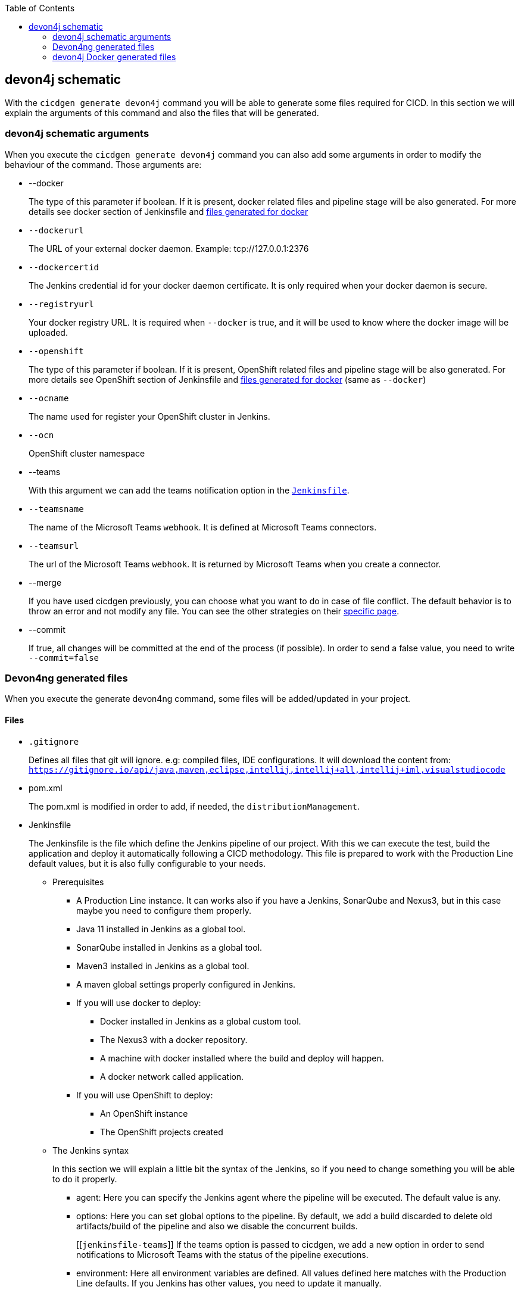 :toc: macro

ifdef::env-github[]
:tip-caption: :bulb:
:note-caption: :information_source:
:important-caption: :heavy_exclamation_mark:
:caution-caption: :fire:
:warning-caption: :warning:
endif::[]

toc::[]
:idprefix:
:idseparator: -
:reproducible:
:source-highlighter: rouge
:listing-caption: Listing

== devon4j schematic

With the `cicdgen generate devon4j` command you will be able to generate some files required for CICD. In this section we will explain the arguments of this command and also the files that will be generated.

=== devon4j schematic arguments

When you execute the `cicdgen generate devon4j` command you can also add some arguments in order to modify the behaviour of the command. Those arguments are:

* --docker
+
The type of this parameter if boolean. If it is present, docker related files and pipeline stage will be also generated. For more details see docker section of Jenkinsfile and xref:devon4j-docker-generated-files[files generated for docker]
+
* `--dockerurl`
+
The URL of your external docker daemon. Example: tcp://127.0.0.1:2376
+
* `--dockercertid`
+
The Jenkins credential id for your docker daemon certificate. It is only required when your docker daemon is secure.
+
* `--registryurl`
+
Your docker registry URL. It is required when `--docker` is true, and it will be used to know where the docker image will be uploaded.
+
* `--openshift`
+
The type of this parameter if boolean. If it is present, OpenShift related files and pipeline stage will be also generated. For more details see OpenShift section of Jenkinsfile and xref:devon4j-docker-generated-files[files generated for docker] (same as `--docker`)
+
* `--ocname`
+
The name used for register your OpenShift cluster in Jenkins.
+
* `--ocn`
+
OpenShift cluster namespace
+
* --teams
+
With this argument we can add the teams notification option in the `xref:jenkinsfile-teams[Jenkinsfile]`.
+
* `--teamsname`
+
The name of the Microsoft Teams `webhook`. It is defined at Microsoft Teams connectors.
+
* `--teamsurl`
+
The url of the Microsoft Teams `webhook`. It is returned by Microsoft Teams when you create a connector.
+
* --merge
+
If you have used cicdgen previously, you can choose what you want to do in case of file conflict. The default behavior is to throw an error and not modify any file. You can see the other strategies on their link:merge-strategies.asciidoc[specific page].
+
* --commit
+
If true, all changes will be committed at the end of the process (if possible). In order to send a false value, you need to write `--commit=false`

=== Devon4ng generated files

When you execute the generate devon4ng command, some files will be added/updated in your project. 

==== Files

* `.gitignore`
+
Defines all files that git will ignore. e.g: compiled files, IDE configurations. It will download the content from: `https://gitignore.io/api/java,maven,eclipse,intellij,intellij+all,intellij+iml,visualstudiocode`
+
* pom.xml
+
The pom.xml is modified in order to add, if needed, the `distributionManagement`.
* Jenkinsfile
+
The Jenkinsfile is the file which define the Jenkins pipeline of our project. With this we can execute the test, build the application and deploy it automatically following a CICD methodology. This file is prepared to work with the Production Line default values, but it is also fully configurable to your needs.
+
** Prerequisites
*** A Production Line instance. It can works also if you have a Jenkins, SonarQube and Nexus3, but in this case maybe you need to configure them properly.
*** Java 11 installed in Jenkins as a global tool.
*** SonarQube installed in Jenkins as a global tool.
*** Maven3 installed in Jenkins as a global tool.
*** A maven global settings properly configured in Jenkins.
*** If you will use docker to deploy:
**** Docker installed in Jenkins as a global custom tool.
**** The Nexus3 with a docker repository.
**** A machine with docker installed where the build and deploy will happen.
**** A docker network called application.
*** If you will use OpenShift to deploy:
**** An OpenShift instance
**** The OpenShift projects created
** The Jenkins syntax
+ 
In this section we will  explain a little bit the syntax of the Jenkins, so if you need to change something you will be able to do it properly.
+
*** agent: Here you can specify the Jenkins agent where the pipeline will be executed. The default value is any.
*** options: Here you can set global options to the pipeline. By default, we add a build discarded to delete old artifacts/build of the pipeline and also we disable the concurrent builds.
+
[[`jenkinsfile-teams`]]
If the teams option is passed to cicdgen, we add a new option in order to send notifications to Microsoft Teams with the status of the pipeline executions.
+
*** environment: Here all environment variables are defined. All values defined here matches with the Production Line defaults. If you Jenkins has other values, you need to update it manually.
*** stages: Here are defined all stages that our pipeline will execute. Those stages are:
**** Loading Custom Tools: Load some custom tools that can not be loaded in the tools section. Also set some variables depending on the git branch which you are executing. Also, we set properly the version number in all pom files. It means that if your branch is develop, your version should end with the word `-SNAPSHOT`, in order case, if `-SNAPSHOT` is present it will be removed.
**** Fresh Dependency Installation: install all packages need to build/run your java project.
**** Unit Tests: execute the `mvn test` command.
**** SonarQube code analysis: send the project to SonarQube in order to get the static code analysis of your project.
**** Deliver application into Nexus: build the project and send all bundle files to Nexsus3.
+
[[`jenkinsfile-docker`]]
**** If `--docker` is present:
***** Create the Docker image: build a new docker image that contains the new version of the project.
***** Deploy the new image: deploy a new version of the application using the image created in the previous stage. The previous version is removed.
+
[[`jenkinsfile-openshift`]]
**** If `--openshift` is present: 
***** Create the Docker image: build a new docker image that contains the new version of the project using a OpenShift build config.
***** Deploy the new image: deploy a new version of the application in OpenShift.
***** Check pod status: checks that the application deployed in the previous stage is running properly. If the application does not run the pipeline will fail.
*** post: actions that will be executed after the stages. We use it to clean up all files.

=== devon4j Docker generated files

When you generate the files for a devon4ng you can also pass the option `--docker`. It will generate also some extra files related to docker.

NOTE: If you pass the `--docker` option the option `--registryurl` is also required. It will be used to upload the images to a docker registry. Example: if your registry url is `docker-registry-test.s2-eu.capgemini.com` you should execute the command in this way: `cicdgen generate devon4node --groupid com.devonfw --docker `--registryurl` `docker-registry-test.s2-eu.capgemini.com`.

==== Files

* Dockerfile
+
This file contains the instructions to build a docker image for you project. This Dockerfile is for local development purposes, you can use it in your machine executing:
+
----
$ cd <path-to-your-project>
$ docker build -t <project-name>/<tag> .
----
+
This build is using a multi-stage build. First, it use a maven image in order to compile the source code, then it will use a java image to run the application. With the multi-stage build we keep the final image as clean as possible.

* Dockerfile.ci
+
This file contains the instructions to create a docker image for you project. The main difference with the Dockerfile is that this file will be only used in the Jenkins pipeline. Instead of compiling again the code, it takes the compiled war from Jenkins to the image.

